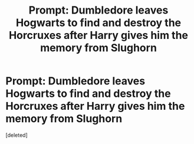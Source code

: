 #+TITLE: Prompt: Dumbledore leaves Hogwarts to find and destroy the Horcruxes after Harry gives him the memory from Slughorn

* Prompt: Dumbledore leaves Hogwarts to find and destroy the Horcruxes after Harry gives him the memory from Slughorn
:PROPERTIES:
:Score: 1
:DateUnix: 1590265204.0
:DateShort: 2020-May-24
:FlairText: Prompt
:END:
[deleted]

